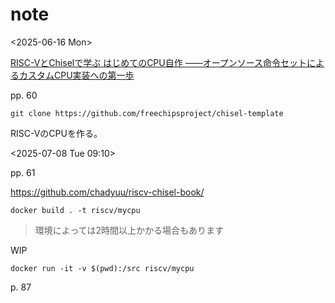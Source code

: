 #+DATE: <2025-06-16 Mon>
#+STARTUP: content

* note

<2025-06-16 Mon>

[[https://bookmeter.com/books/18368494][RISC-VとChiselで学ぶ はじめてのCPU自作 ――オープンソース命令セットによるカスタムCPU実装への第一歩]]

pp. 60

#+begin_src shell
git clone https://github.com/freechipsproject/chisel-template
#+end_src

RISC-VのCPUを作る。

<2025-07-08 Tue 09:10>

# 表紙の印刷が凝ってる

pp. 61

[[https://github.com/chadyuu/riscv-chisel-book/]]

#+begin_src shell
  docker build . -t riscv/mycpu
#+end_src

#+begin_quote
環境によっては2時間以上かかる場合もあります
#+end_quote

# えっ...

WIP
#+begin_src shell
  docker run -it -v $(pwd):/src riscv/mycpu
#+end_src

p. 87

